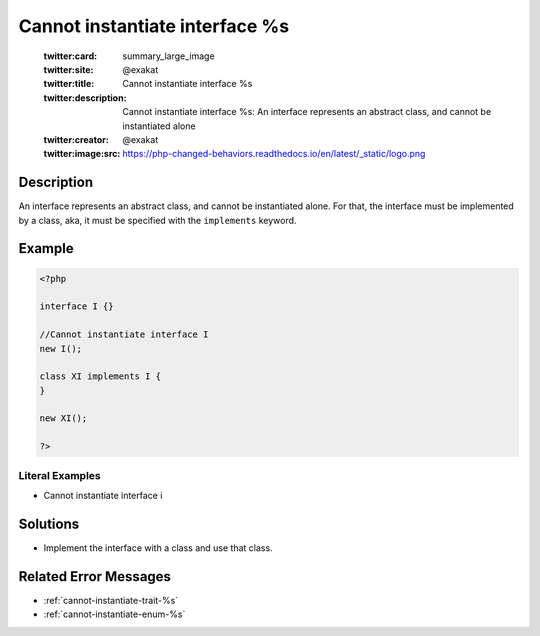 .. _cannot-instantiate-interface-%s:

Cannot instantiate interface %s
-------------------------------
 
	.. meta::
		:description:
			Cannot instantiate interface %s: An interface represents an abstract class, and cannot be instantiated alone.

	    :og:image: https://php-changed-behaviors.readthedocs.io/en/latest/_static/logo.png
		:og:type: article
		:og:title: Cannot instantiate interface %s
		:og:description: An interface represents an abstract class, and cannot be instantiated alone
		:og:url: https://php-errors.readthedocs.io/en/latest/messages/cannot-instantiate-interface-%25s.html
	    :og:locale: en

	:twitter:card: summary_large_image
	:twitter:site: @exakat
	:twitter:title: Cannot instantiate interface %s
	:twitter:description: Cannot instantiate interface %s: An interface represents an abstract class, and cannot be instantiated alone
	:twitter:creator: @exakat
	:twitter:image:src: https://php-changed-behaviors.readthedocs.io/en/latest/_static/logo.png
Description
___________
 
An interface represents an abstract class, and cannot be instantiated alone. For that, the interface must be implemented by a class, aka, it must be specified with the ``implements`` keyword.

Example
_______

.. code-block:: php

   <?php
   
   interface I {}
   
   //Cannot instantiate interface I
   new I();
   
   class XI implements I {
   }
   
   new XI(); 
   
   ?>


Literal Examples
****************
+ Cannot instantiate interface i

Solutions
_________

+ Implement the interface with a class and use that class.

Related Error Messages
______________________

+ :ref:`cannot-instantiate-trait-%s`
+ :ref:`cannot-instantiate-enum-%s`
